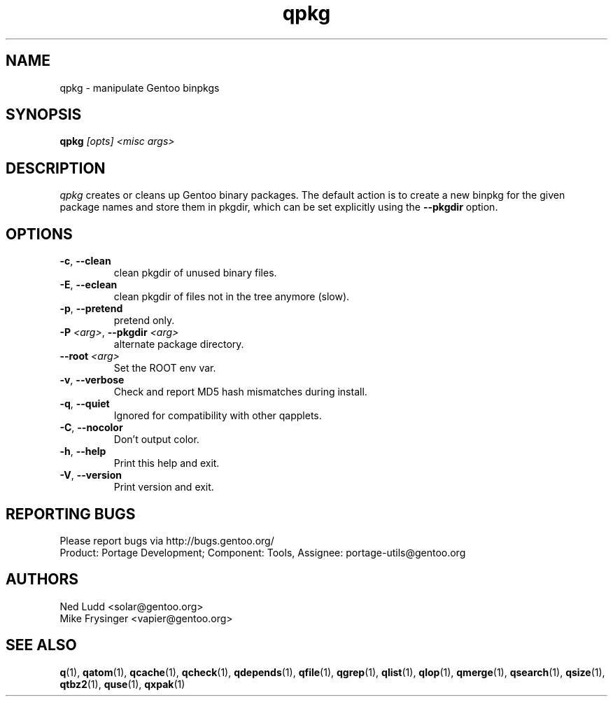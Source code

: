 .\" generated by mkman.py, please do NOT edit!
.TH qpkg "1" "Apr 2018" "Gentoo Foundation" "qpkg"
.SH NAME
qpkg \- manipulate Gentoo binpkgs
.SH SYNOPSIS
.B qpkg
\fI[opts] <misc args>\fR
.SH DESCRIPTION
\fIqpkg\fR creates or cleans up Gentoo binary packages.  The default
action is to create a new binpkg for the given package names and store
them in pkgdir, which can be set explicitly using the \fB\-\-pkgdir\fR
option.
.SH OPTIONS
.TP
\fB\-c\fR, \fB\-\-clean\fR
clean pkgdir of unused binary files.
.TP
\fB\-E\fR, \fB\-\-eclean\fR
clean pkgdir of files not in the tree anymore (slow).
.TP
\fB\-p\fR, \fB\-\-pretend\fR
pretend only.
.TP
\fB\-P\fR \fI<arg>\fR, \fB\-\-pkgdir\fR \fI<arg>\fR
alternate package directory.
.TP
\fB\-\-root\fR \fI<arg>\fR
Set the ROOT env var.
.TP
\fB\-v\fR, \fB\-\-verbose\fR
Check and report MD5 hash mismatches during install.
.TP
\fB\-q\fR, \fB\-\-quiet\fR
Ignored for compatibility with other qapplets.
.TP
\fB\-C\fR, \fB\-\-nocolor\fR
Don't output color.
.TP
\fB\-h\fR, \fB\-\-help\fR
Print this help and exit.
.TP
\fB\-V\fR, \fB\-\-version\fR
Print version and exit.

.SH "REPORTING BUGS"
Please report bugs via http://bugs.gentoo.org/
.br
Product: Portage Development; Component: Tools, Assignee:
portage-utils@gentoo.org
.SH AUTHORS
.nf
Ned Ludd <solar@gentoo.org>
Mike Frysinger <vapier@gentoo.org>
.fi
.SH "SEE ALSO"
.BR q (1),
.BR qatom (1),
.BR qcache (1),
.BR qcheck (1),
.BR qdepends (1),
.BR qfile (1),
.BR qgrep (1),
.BR qlist (1),
.BR qlop (1),
.BR qmerge (1),
.BR qsearch (1),
.BR qsize (1),
.BR qtbz2 (1),
.BR quse (1),
.BR qxpak (1)
